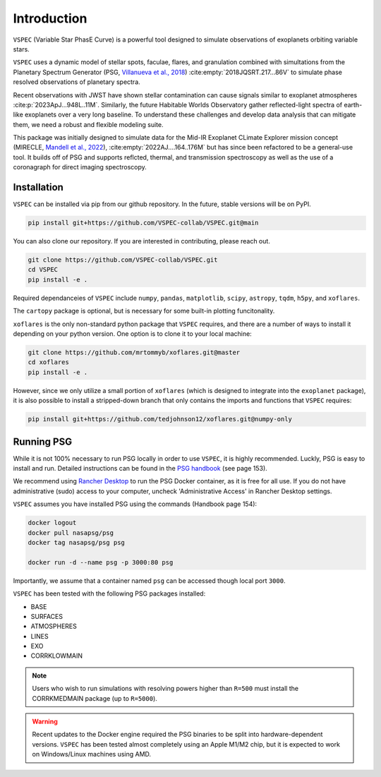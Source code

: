 Introduction
============
``VSPEC`` (Variable Star PhasE Curve) is a powerful tool 
designed to simulate observations of exoplanets orbiting variable stars.

``VSPEC`` uses a dynamic model of stellar spots, faculae, 
flares, and granulation combined with simultations from the Planetary Spectrum Generator
(PSG, `Villanueva et al., 2018 <https://ui.adsabs.harvard.edu/abs/2018JQSRT.217...86V/abstract>`_)
:cite:empty:`2018JQSRT.217...86V`
to simulate phase resolved observations of planetary spectra.

Recent observations with JWST have shown stellar contamination can cause signals similar to exoplanet
atmospheres :cite:p:`2023ApJ...948L..11M`. Similarly, the future Habitable Worlds Observatory gather
reflected-light spectra of earth-like exoplanets over a very long baseline. To understand these challenges
and develop data analysis that can mitigate them, we need a robust and flexible modeling suite.

This package was initially designed to simulate data for the Mid-IR Exoplanet CLimate Explorer mission concept 
(MIRECLE, `Mandell et al., 2022 <https://ui.adsabs.harvard.edu/abs/2022AJ....164..176M/abstract>`_),
:cite:empty:`2022AJ....164..176M`
but has since been refactored to be a general-use tool. It builds off of PSG and supports reflcted,
thermal, and transmission spectroscopy as well as the use of a coronagraph for direct imaging spectroscopy.

Installation
************

``VSPEC`` can be installed via pip from our github repository. In the future,
stable versions will be on PyPI.

.. code-block:: shell

    pip install git+https://github.com/VSPEC-collab/VSPEC.git@main


You can also clone our repository. If you are interested in contributing, please reach out. 

.. code-block:: shell
    
    git clone https://github.com/VSPEC-collab/VSPEC.git
    cd VSPEC
    pip install -e .

Required dependanceies of ``VSPEC`` include ``numpy``, ``pandas``, ``matplotlib``, ``scipy``,
``astropy``, ``tqdm``, ``h5py``, and ``xoflares``.

The ``cartopy`` package is optional, but is necessary for some built-in plotting funcitonality.

``xoflares`` is the only non-standard python package that ``VSPEC`` requires, and there are a
number of ways to install it depending on your python version. One option is to clone it to your
local machine:

.. code-block:: shell
    
    git clone https://github.com/mrtommyb/xoflares.git@master
    cd xoflares
    pip install -e .

However, since we only utilize a small portion of ``xoflares`` (which is designed to integrate
into the ``exoplanet`` package), it is also possible to install a stripped-down
branch that only contains the imports and functions that ``VSPEC`` requires:

.. code-block:: shell

    pip install git+https://github.com/tedjohnson12/xoflares.git@numpy-only


Running PSG
***********

While it is not 100% necessary to run PSG locally in order to use ``VSPEC``, it is
highly recommended. Luckly, PSG is easy to install and run. Detailed instructions can be
found in the `PSG handbook <https://psg.gsfc.nasa.gov/help.php#handbook>`_ (see page 153).

We recommend using `Rancher Desktop <rancherdesktop.io>`_ to run the PSG Docker container,
as it is free for all use. If you do not have administrative (sudo) access to your
computer, uncheck 'Administrative Access' in Rancher Desktop settings.

``VSPEC`` assumes you have installed PSG using the commands (Handbook page 154):

.. code-block:: shell

    docker logout
    docker pull nasapsg/psg
    docker tag nasapsg/psg psg

    docker run -d --name psg -p 3000:80 psg

Importantly, we assume that a container named ``psg`` can be accessed
though local port ``3000``.

``VSPEC`` has been tested with the following PSG packages installed:

- BASE
- SURFACES
- ATMOSPHERES
- LINES
- EXO
- CORRKLOWMAIN

.. note::
    Users who wish to run simulations with resolving powers higher than ``R=500`` must
    install the CORRKMEDMAIN package (up to ``R=5000``).

.. warning::
    Recent updates to the Docker engine required the PSG binaries to be split into hardware-dependent
    versions. ``VSPEC`` has been tested almost completely using an Apple M1/M2 chip, but it is expected to
    work on Windows/Linux machines using AMD.
